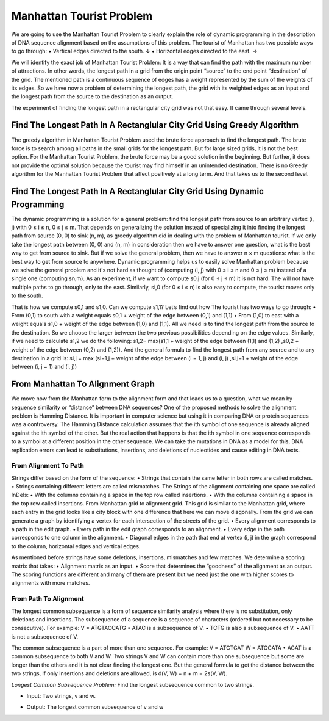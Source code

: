 .. This file is part of the OpenDSA eTextbook project. See
.. http://opendsa.org for more details.
.. Copyright (c) 2012-2020 by the OpenDSA Project Contributors, and
.. distributed under an MIT open source license.

.. avmetadata::
   :author: Bio_Batch2
   :satisfies: DNASeq
   :topic: DNASeq

Manhattan Tourist Problem
=========================

We are going to use the Manhattan Tourist Problem to clearly explain the role of dynamic programming in the description of DNA sequence alignment based on the assumptions of this problem.
The tourist of Manhattan has two possible ways to go through:
•	Vertical edges directed to the south. ↓
•	Horizontal edges directed to the east. →

We will identify the exact job of Manhattan Tourist Problem:
It is a way that can find the path with the maximum number of attractions. In other words, the longest path in a grid from the origin point “source” to the end point “destination” of the grid.
The mentioned path is a continuous sequence of edges has a weight represented by the sum of the weights of its edges.
So we have now a problem of determining the longest path, the grid with its weighted edges as an input and the longest path from the source to the destination as an output.

 
The experiment of finding the longest path in a rectangular city grid was not that easy. It came through several levels.


Find The Longest Path In A Rectanglular City Grid Using Greedy Algorithm
------------------------------------------------------------------------
The greedy algorithm in Manhattan Tourist Problem used the brute force approach to find the longest path. The brute force is to search among all paths in the small grids for the longest path. But for large sized grids, it is not the best option.
For the Manhattan Tourist Problem, the brute force may be a good solution in the beginning. But further, it does not provide the optimal solution because the tourist may find himself in an unintended destination. There is no Greedy algorithm for the Manhattan Tourist Problem that affect positively at a long term. 
And that takes us to the second level.


.. inlineav:: Greedy ss
   :long_name: DNA Sequencing example Slideshow
   :links: AV/BIO/Greedy.css 
   :scripts: AV/BIO/Greedy.js
   :output: show

Find The Longest Path In A Rectanglular City Grid Using Dynamic Programming
---------------------------------------------------------------------------
The dynamic programming is a solution for a general problem: find the longest path from source to an arbitrary vertex (i, j) with 0 ≤ i ≤ n, 0 ≤ j ≤ m. 
That depends on generalizing the solution instead of specializing it into finding the longest path from source (0, 0) to sink (n, m), as greedy algorithm did in dealing with the problem of Manhattan tourist.
If we only take the longest path between (0, 0) and (n, m) in consideration then we have to answer one question, what is the best way to get from source to sink. But if we solve the general problem, then we have to answer n × m questions: what is the best way to get from source to anywhere.
Dynamic programming helps us to easily solve Manhattan problem because we solve the general problem and it's not hard as thought of (computing (i, j) with 0 ≤ i ≤ n and 0 ≤ j ≤ m) instead of a single one (computing sn,m).
As an experiment, if we want to compute s0,j (for 0 ≤ j ≤ m) it is not hard. The will not have multiple paths to go through, only to the east.
Similarly, si,0 (for 0 ≤ i ≤ n) is also easy to compute,  the tourist moves only to the south.



.. inlineav:: LongestPath ss
   :long_name: DNA Sequencing example Slideshow
   :links: AV/BIO/LongestPath.css 
   :scripts: AV/BIO/LongestPath.js
   :output: show

That is how we compute s0,1 and s1,0. Can we compute s1,1? Let’s find out how
The tourist has two ways to go through:
•	From (0,1) to south with a weight equals s0,1 + weight of the edge between (0,1) and (1,1)
•	From (1,0) to east with a weight equals s1,0 + weight of the edge between (1,0) and (1,1).
All we need is to find the longest path from the source to the destination. So we choose the larger between the two previous possibilities depending on the edge values.
Similarly, if we need to calculate s1,2 we do the following:
s1,2= max(s1,1 + weight of the edge between (1,1) and (1,2) ,s0,2 + weight of the edge between (0,2) and (1,2)).
And the general formula to find the longest path from any source and to any destination in a grid is:
si,j = max (si−1,j +  weight of the edge between (i − 1, j) and (i, j) ,si,j−1 +  weight of the edge between (i, j − 1) and (i, j))


From Manhattan To Alignment Graph
---------------------------------

We move now from the Manhattan form to the alignment form and that leads us to a question, what we mean by sequence similarity or “distance” between DNA sequences?
One of the proposed methods to solve the alignment problem is Hamming Distance. It is important in computer science but using it in comparing DNA or protein sequences was a controversy.
The Hamming Distance calculation assumes that the ith symbol of one sequence is already aligned against the ith symbol of the other. But the real action that happens is that the ith symbol in one sequence corresponds to a symbol at a different position in the other sequence. We can take the mutations in DNA as a model for this, DNA replication errors can lead to substitutions, insertions, and deletions of nucleotides and cause editing in DNA texts.




From Alignment To Path
~~~~~~~~~~~~~~~~~~~~~~
Strings differ based on the form of the sequence:
•	Strings that contain the same letter in both rows are called matches.
•	Strings containing different letters are called mismatches.
The Strings of the alignment containing one space are called InDels:
•	With the columns containing a space in the top row called insertions.
•	With the columns containing a space in the top row called insertions.
From Manhattan grid to alignment grid. This grid is similar to the Manhattan grid, where each entry in the grid looks like a city block with one difference that here we can move diagonally. 
From the grid we can generate a graph by identifying a vertex for each intersection of the streets of the grid. 
•	Every alignment corresponds to a path in the edit graph.
•	Every path in the edit graph corresponds to an alignment.
•	Every edge in the path corresponds to one column in the alignment.
•	Diagonal edges in the path that end at vertex (i, j) in the graph correspond to the column, horizontal edges and vertical edges.




.. inlineav:: DirectedGraph ss
   :long_name: DNA Sequencing example Slideshow
   :links: AV/BIO/DirectedGraph.css 
   :scripts: AV/BIO/DirectedGraph.js
   :output: show

As mentioned before strings have some deletions, insertions, mismatches and few matches. We determine a scoring matrix that takes:
•	Alignment matrix as an input.
•	Score that determines the “goodness” of the alignment as an output.
The scoring functions are different and many of them are present but we need just the one with higher scores to alignments with more matches.

From Path To Alignment
~~~~~~~~~~~~~~~~~~~~~~
The longest common subsequence is a form of sequence similarity analysis where there is no substitution, only deletions and insertions.
The subsequence of a sequence is a sequence of characters (ordered but not necessary to be consecutive).
For example:
V = ATGTACCATG
•	ATAC is a subsequence of V.
•	TCTG is also a subsequence of V. 
•	AATT is not a subsequence of V.

The common subsequence is a part of more than one sequence.
For example:
V = ATCTGAT
W = ATGCATA
•	AGAT is a common subsequence to both V and W.
Two strings V and W can contain more than one subsequence but some are longer than the others and it is not clear finding the longest one.
But the general formula to get the distance between the two strings, if only insertions and deletions are allowed, is d(V, W) = n + m − 2s(V, W).


.. inlineav:: AlignmentGraph ss
   :long_name: DNA Sequencing example Slideshow
   :links: AV/BIO/AlignmentGraph.css 
   :scripts: AV/BIO/AlignmentGraph.js
   :output: show

`Longest Common Subsequence Problem:`
Find the longest subsequence common to two strings.

* | Input: Two strings, v and w.

* | Output: The longest common subsequence of v and w
